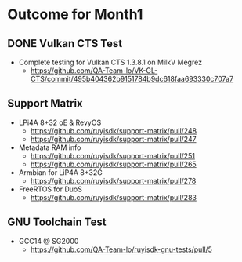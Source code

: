 * Outcome for Month1

** DONE Vulkan CTS Test
- Complete testing for Vulkan CTS 1.3.8.1 on MilkV Megrez
  - https://github.com/QA-Team-lo/VK-GL-CTS/commit/495b404362b9151784b9dc618faa693330c707a7

** Support Matrix
- LPi4A 8+32 oE & RevyOS
  - https://github.com/ruyisdk/support-matrix/pull/248
  - https://github.com/ruyisdk/support-matrix/pull/247
- Metadata RAM info
  - https://github.com/ruyisdk/support-matrix/pull/251
  - https://github.com/ruyisdk/support-matrix/pull/265
- Armbian for LiP4A 8+32G
  - https://github.com/ruyisdk/support-matrix/pull/278
- FreeRTOS for DuoS
  - https://github.com/ruyisdk/support-matrix/pull/283

** GNU Toolchain Test
- GCC14 @ SG2000
  - https://github.com/QA-Team-lo/ruyisdk-gnu-tests/pull/5
